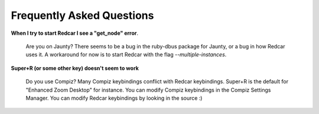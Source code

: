 Frequently Asked Questions
==========================

**When I try to start Redcar I see a "get_node" error**.

  Are you on Jaunty? There seems to be a bug in the ruby-dbus package
  for Jaunty, or a bug in how Redcar uses it. A workaround for now is
  to start Redcar with the flag *--multiple-instances*.

**Super+R (or some other key) doesn't seem to work**

  Do you use Compiz? Many Compiz keybindings conflict with Redcar
  keybindings. Super+R is the default for "Enhanced Zoom Desktop" for
  instance. You can modify Compiz keybindings in the Compiz Settings 
  Manager. You can modify Redcar keybindings by looking in the source :)
